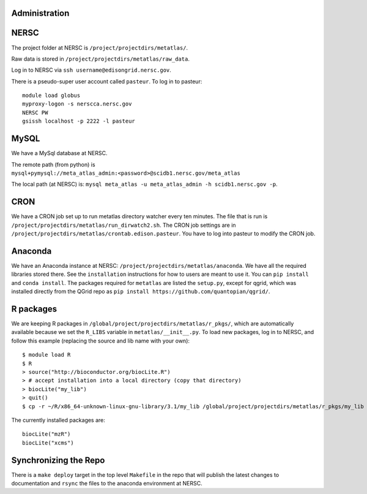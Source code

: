 Administration
--------------

NERSC
-----

The project folder at NERSC is ``/project/projectdirs/metatlas/``.

Raw data is stored in ``/project/projectdirs/metatlas/raw_data``.

Log in to NERSC via ``ssh username@edisongrid.nersc.gov``.

There is a pseudo-super user account called ``pasteur``. To log in to
pasteur:

::

    module load globus
    myproxy-logon -s nerscca.nersc.gov
    NERSC PW
    gsissh localhost -p 2222 -l pasteur

MySQL
-----

We have a MySql database at NERSC.

The remote path (from python) is
``mysql+pymysql://meta_atlas_admin:<password>@scidb1.nersc.gov/meta_atlas``

The local path (at NERSC) is:
``mysql meta_atlas -u meta_atlas_admin -h scidb1.nersc.gov -p``.

CRON
----

We have a CRON job set up to run metatlas directory watcher every ten
minutes. The file that is run is
``/project/projectdirs/metatlas/run_dirwatch2.sh``. The CRON job
settings are in
``/project/projectdirs/metatlas/crontab.edison.pasteur``. You have to
log into pasteur to modify the CRON job.

Anaconda
--------

We have an Anaconda instance at NERSC:
``/project/projectdirs/metatlas/anaconda``. We have all the required
libraries stored there. See the ``installation`` instructions for how to
users are meant to use it. You can ``pip install`` and
``conda install``. The packages required for ``metatlas`` are listed the
``setup.py``, except for qgrid, which was installed directly from the
QGrid repo as ``pip install https://github.com/quantopian/qgrid/``.

R packages
----------

We are keeping R packages in
``/global/project/projectdirs/metatlas/r_pkgs/``, which are
automatically available because we set the ``R_LIBS`` variable in
``metatlas/__init__.py``. To load new packages, log in to NERSC, and
follow this example (replacing the source and lib name with your own):

::

    $ module load R
    $ R
    > source("http://bioconductor.org/biocLite.R")
    > # accept installation into a local directory (copy that directory)
    > biocLite("my_lib")
    > quit()
    $ cp -r ~/R/x86_64-unknown-linux-gnu-library/3.1/my_lib /global/project/projectdirs/metatlas/r_pkgs/my_lib

The currently installed packages are:

::

    biocLite("mzR")
    biocLite("xcms")

Synchronizing the Repo
----------------------

There is a ``make deploy`` target in the top level ``Makefile`` in the
repo that will publish the latest changes to documentation and ``rsync``
the files to the anaconda environment at NERSC.

